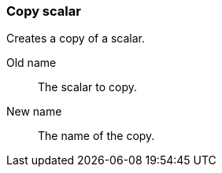 ### Copy scalar

Creates a copy of a scalar.

====
[[from]] Old name:: The scalar to copy.
[[to]] New name:: The name of the copy.
====
